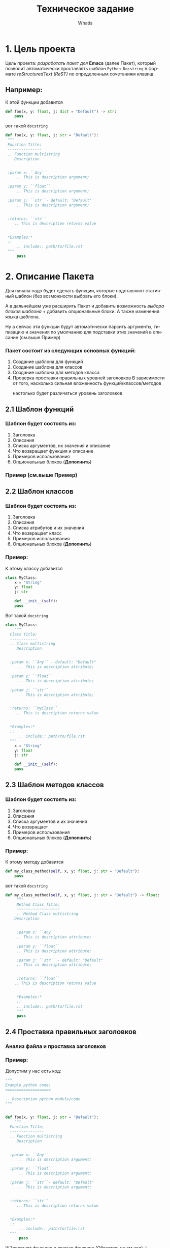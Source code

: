 #+TITLE: Техническое задание
#+AUTHOR: Whatis
#+EMAIL: anton-gogo@mail.ru

#+DESCRIPTION: Техническое задание для создание пакета sphinx-python
#+KEYWORDS: python, sphinx, docstring, python-mode, doc string, easypeasy
#+LANGUAGE: ru

* 1. Цель проекта
Цель проекта: /разработать пакет для/ *Emacs* (далее Пакет), который
позволит автоматически проставлять шаблон =Python Docstring= в формате /reStructuredText (ReST)/ по
определенным сочетаниям клавиш

** Например:
К этой функции добавится
#+begin_src python
  def foo(x, y: float, j: dict = "Default") -> str:
      pass
#+end_src

вот такой =docstring=
#+begin_src python
  def foo(x, y: float, j: str = "Default"):
   """
   Function Title;
   ---------------
   .. Function multistring
      Description


   :param x: ``Any``
       .. This is description argument;

   :param y: ``float``
       .. This is description argument;

   :param j: ``str``- default: "Default"
       .. This is description argument;


   :returns: ``str``
      .. This is description returns value


   ,*Examples:*
   ::
       .. include:: path/to/file.rst
   """
       pass
#+end_src


* 2. Описание Пакета
Для начала надо будет сделать функции, которые подставляют
статичный шаблон (без возможности выбрать его блоки).

А в дальнейшем уже расширить Пакет и добавить возможность
/выбора блоков шаблона/ + добавить опциональные блоки.
А также изменения языка шаблона.

Ну а сейчас эти функции будут автоматически парсить аргументы, типизацию и
значения по умолчанию для подставки этих значений в описание (см.выше Пример)

*** Пакет состоит из следующих основных функций:
1. Создание шаблона для функций
2. Создание шаблона для классов
3. Создание шаблона для методов класса
4. Проверка проставки правильных уровней заголовков
   В зависимости от того, насколько сильная вложенность функций/классов/методов
     - настолько будет различаться уровень заголовков ::
       # Будет анализ всего python кода
       # file.py:
       # header 1;
       #  def...:
       #  header 2;
       #    def...:
       #    header 3;
** 2.1 Шаблон функций
*** Шаблон будет состоять из:
1. Заголовка
2. Описания
3. Списка аргументов, их значения и описание
4. Что возвращает функция и описание
5. Примеров использования
6. Опциональных блоков (*Дополнить*)
*** Пример (см.выше Пример)
** 2.2 Шаблон классов
*** Шаблон будет состоять из:
1. Заголовка
2. Описания
3. Списка атрибутов и их значения
4. Что возвращает класс
5. Примеров использования
6. Опциональных блоков (*Дополнить*)

*** Пример:
К этому классу добавится
#+begin_src python
  class MyClass:
      x = "String"
      y: float
      j: str

      def __init__(self):
	  pass
#+end_src

Вот такой =docstring=
#+begin_src python
  class MyClass:
      """
	Class Title;
	------------
	.. Class multistring
	   Description


	:param x: ``Any`` - default: "Default"
	    .. This is description attribute;

	:param y: ``float``
	    .. This is description attribute;

	:param j: ``str``
	    .. This is description attribute;


	:returns: ``MyClass``
	   .. This is description returns value


	,*Examples:*
	::
	    .. include:: path/to/file.rst
	"""
      x = "String"
      y: float
      j: str

      def __init__(self):
	  pass
#+end_src
** 2.3 Шаблон методов классов
*** Шаблон будет состоять из:
1. Заголовка
2. Описания
3. Списка аргументов и их значения
4. Что возвращает
5. Примеров использования
6. Опциональных блоков (*Дополнить*)

*** Пример:
К этому методу добавится
#+begin_src python
  def my_class_method(self, x, y: float, j: str = "Default"):
      pass
#+end_src

вот такой =docstring=
#+begin_src python
  def my_class_method(self, x, y: float, j: str = "Default") -> float:
       """
       Method Class Title;
       ~~~~~~~~~~~~~~~~~~~
       .. Method Class multistring
	  Description


       :param x: ``Any``
	   .. This is description attribute;

       :param y: ``float``
	   .. This is description attribute;

       :param j: ``str`` - default: "Default"
	   .. This is description attribute;


       :returns: ``float``
	  .. This is description returns value


       ,*Examples:*
       ::
	   .. include:: path/to/file.rst
       """
	   pass
#+end_src
** 2.4 Проставка правильных заголовков
*** Анализ файла и проставка заголовков
*** Пример:
Допустим у нас есть код:
#+begin_src python
  """
  Example python code;
  ====================

  .. Description python module/code
  """


  def foo(x, y: float, j: str = "Default"):
      """
	Function Title;
	---------------
	.. Function multistring
	   Description


	:param x: ``Any``
	    .. This is description argument;

	:param y: ``float``
	    .. This is description argument;

	:param j: ``str``- default: "Default"
	    .. This is description argument;


	:returns: ``str``
	   .. This is description returns value


	*Examples:*
	::
	    .. include:: path/to/file.rst
	"""
	    pass
#+end_src

И Завернем функцию в другую функцию (Обязательно см.код) ↓
#+begin_src python
  """
  Example python code;
  ====================

  .. Description python module/code
  """
  def wrap_foo():
      def foo(x, y: float, j: str = "Default"):
      """
	Function Title;
	~~~~~~~~~~~~~~~
#+end_src

*/--------------- -> ~~~~~~~~~~~~~~~/ Уровень заголовка изменился*
*Получается при изменении вложенности кода, изменяется уровень заголовка в* =docstring=
** Стек Пакета
*** Python
Версия Python: 3.10.5
- Модуль ast
- Модуль tokenize
- Модуль typing
- Модуль io
*** Emacs Lisp
Версия Emacs: 27.2
- Модуль python
- Модуль json
- Модуль rx

* TODO Список задач (pysphinx)
  SCHEDULED: <2022-07-14 Ср 13:00-15:00>--<2022-09-10 Сб 13:00-15:00> DEADLINE: <2022-09-15 Чт>
  - State "TODO"       from "DONE"       [2022-07-20 Ср 17:31]
  - State "DONE"       from "DOES"       [2022-07-20 Ср 16:47]
  - State "DOES"       from "TODO"       [2022-07-20 Ср 13:50]
  - State "TODO"       from "CANCELED"   [2022-07-19 Вт 16:07]
  - State "CANCELED"   from "DOES"       [2022-07-19 Вт 16:07]
  - State "DOES"       from "CANCELED"   [2022-07-19 Вт 16:07]
  - State "CANCELED"   from "DOES"       [2022-07-19 Вт 16:07]
  - State "DOES"       from "TODO"       [2022-07-18 Пн 21:58]
  - State "TODO"       from "WAIT"       [2022-07-18 Пн 15:05]
  - State "WAIT"       from "DOES"       [2022-07-18 Пн 14:01]
  - State "DOES"       from "WAIT"       [2022-07-18 Пн 13:33]
  - State "WAIT"       from "DOES"       [2022-07-18 Пн 13:27]
  - State "DOES"       from "WAIT"       [2022-07-18 Пн 13:22]
  - State "WAIT"       from "DOES"       [2022-07-18 Пн 13:21]
  - State "DOES"       from "TODO"       [2022-07-18 Пн 12:47]
  - State "TODO"       from "DOES"       [2022-07-18 Пн 12:44]
  - State "DOES"       from "TODO"       [2022-07-18 Пн 12:07]
  - State "TODO"       from "DOES"       [2022-07-18 Пн 00:51]
  - State "DOES"       from "TODO"       [2022-07-17 Вс 21:02]
  - State "TODO"       from "DONE"       [2022-07-17 Вс 15:00]
  - State "DONE"       from "DOES"       [2022-07-17 Вс 15:00]
  - State "DOES"       from "WAIT"       [2022-07-17 Вс 13:50]
  - State "WAIT"       from "TODO"       [2022-07-17 Вс 13:02]
  - State "TODO"       from "DONE"       [2022-07-16 Сб 15:57]
  - State "DONE"       from "DOES"       [2022-07-16 Сб 15:01]
  - State "DOES"       from "WAIT"       [2022-07-16 Сб 14:57]
  - State "WAIT"       from "DOES"       [2022-07-16 Сб 14:34]
  - State "DOES"       from "WAIT"       [2022-07-16 Сб 13:40]
  - State "WAIT"       from "DOES"       [2022-07-16 Сб 13:34]
  - State "DOES"       from "TODO"       [2022-07-16 Сб 13:00]
  - State "TODO"       from "DONE"       [2022-07-15 Пт 14:34]
  - State "DONE"       from "VERIFY"     [2022-07-15 Пт 14:34]
  - State "VERIFY"     from "DOES"       [2022-07-15 Пт 14:20]
  - State "DOES"       from "WAIT"       [2022-07-15 Пт 13:55]
  - State "WAIT"       from "DOES"       [2022-07-15 Пт 13:49]
  - State "DOES"       from "WAIT"       [2022-07-15 Пт 13:40]
  - State "WAIT"       from "DOES"       [2022-07-15 Пт 13:39]
  - State "DOES"       from "TODO"       [2022-07-15 Пт 12:59]
  - State "TODO"       from "DONE"       [2022-07-14 Чт 19:36]
  - State "DONE"       from "DOES"       [2022-07-14 Чт 19:36]
  - State "DOES"       from "DONE"       [2022-07-14 Чт 19:04]
  - State "DONE"       from "CANCELED"   [2022-07-14 Чт 19:04]

  - [X] Дописать *Стек Пакета*
  - [X] Модуль для парсинга конструкций python
    1. [X] Python скрипт, который возвращает данные
       - [X] Данные функций
       - [X] Данные классов
       - [X] Данные методов классов
    2. [X] Elisp фукнция, которая получает данные для отправки в след функцию
    3. [X] Elisp функция которая отправляет конструкции полученные из буфера и принимает данные конструкций
    4. [X] Elisp, создать переменные для того, чтобы можно было править вид шаблона
       - [X] Для заголовка
       - [X] Для описания конструкции
       - [X] Для аргументов конструкции
       - [X] Для описания что будет возвращаться из нее
       - [X] Для шаблона примеров
       - [X] Для шаблона функций
       - [X] Для шаблона классов
       - [X] Для шаблона методов классов
       - [X] Для шаблона статичных методов классов
    5. [X] Elisp модуль, который получает данные конструкций и создает шаблон
       - [X] Шаблон функций
       - [X] Шаблон классов
       - [X] Шаблон методов классов
       - [X] Общая функция, которая определяет конструкцию и вызывает предыдущие
  - [X] Elisp Модуль для подставки шаблонов в =docstring=
    - [X] Шаблон функций
    - [X] Шаблон классов
    - [X] Шаблон методов классов
      - [X] Обычный методов
      - [X] Статических методов
      - [X] Методов класса (@classmethod)
    - [X] Создать общую функцию, которая будет определять какой шаблон вставить
  - [X] Написать документацию для Пакета
  - [-] Доработать Python модуль, чтобы он определял такие конструкции
    - [X] Статические методы (@staticmethod)
    - [X] Методы класса (@classmethod)
    - [X] Абстрактные классы (ABC, metaclass=ABCMeta)
    - [X] Абстрактные методы (@abstractmethod)
    - [X] Декорированные функции (@decorated)
    - [X] Декорированные методы (@decorated)
    - [X] Интерфейсы
    - [ ] Dataclass-ы
    - [ ] Именнованные картежи (NamedTuple)
    - [ ] Адаптеры
    - [ ] Декораторы
  - [-] Доработать Elisp модуль, чтобы определялись и имелись шаблоны для таких конструкций
    - [X] Статические методы (@staticmethod)
    - [X] Методы класса (@classmethod)
    - [X] Абстрактные классы (ABC, metaclass=ABCMeta)
    - [X] Абстрактные методы (@abstractmethod)
    - [X] Декорированные функции (@decorated)
    - [X] Декорированные методы (@decorated)
    - [X] Интерфейсы
    - [ ] Dataclass-ы
    - [ ] Именнованные картежи (NamedTuple)
    - [ ] Адаптеры
    - [ ] Декораторы
  - [ ] Создать пакет для анализа ReST текста
    - [ ] Сделать токенизацию
      - [ ] Тип данных token, в котором будут значения (type name pos)
      - [ ] Тип данных token-type, в котором будут значения (name regex)
      - [ ] Класс lexer для анализа и токенизации (ну или что-то похожее на класс)
	- [ ] Список токенов
	- [ ] Функция lex-analysis
    - [ ] Класс parser для, собственно, разбора токенов, полученных из lexer (ну иищли что-то похожее на класс)
      - [ ] Заголовки и их уровень
      - [ ] Абзацы
      - [ ] Текст с оформлением (italic, bold)
      - [ ] Списки
      - [ ] Маркированные списки
      - [ ] Определения (:param key:...)
      - [ ] Комментарии (.. This multistring comment)
      - [ ] Вложенность списков, заголовков, комментариев и т.д.
  - [ ] Маниторинг изменения вложенности кода и изменение уровня их заголовков
  - [ ] Сделать слияние уже существующих параметров в docstring и измененных в конструкции (то есть без полной перезаписи)
  - [ ] Сделать функционал для автоматического добавления правильного символа для подчеркивания заголовка (header)
  - [ ] Сделать разные шаблоны для разных типов конструкций (например, в decoreated-function будет находиться описание об декораторео)
  - [ ] Сделать подсветку синтаксиса для docstring в формате reStructuredText
  - [ ] Сделать так, чтобы правильно проставлялись табуляции и т.п. (чтобы было удобно пользоваться) при использовании reStructuredtExt в docstring Python
*** TODO pysphinx *bugfix*
    SCHEDULED: <2022-07-16 Сб 18:00-19:00>
    - State "TODO"       from "DOES"       [2022-07-18 Пн 00:51]
    - State "DOES"       from "TODO"       [2022-07-17 Вс 20:42]
    - State "TODO"       from "DONE"       [2022-07-16 Сб 22:29]
    - State "DONE"       from "DOES"       [2022-07-16 Сб 22:29]
    - State "DOES"       from "WAIT"       [2022-07-16 Сб 21:35]
    - State "WAIT"       from "DOES"       [2022-07-16 Сб 21:26]
    - State "DOES"       from "DONE"       [2022-07-16 Сб 20:18]
    - State "DONE"       from "DOES"       [2022-07-16 Сб 19:07]
    - State "DOES"       from "WAIT"       [2022-07-16 Сб 18:55]
    - State "WAIT"       from "DOES"       [2022-07-16 Сб 18:37]
    - State "DOES"       from "WAIT"       [2022-07-16 Сб 18:11]
    - State "WAIT"       from "DOES"       [2022-07-16 Сб 18:08]
    - State "DOES"       from "TODO"       [2022-07-16 Сб 18:06]
    SCHEDULED: <2022-07-16 Сб 20:01-21:00>
    + [X] При добавлении docstring, когда не найден уже сущесвтующий, но первым элементом идет какой-то код, он определяет его (в частности было print("this decorator")) как docstring и удаляет, при этом не добавляя новый
    + [X] Исправить баг с определением дублирующимися конструкциями (не должно быть таких ньюансов)
    + [X] вообще переделать определение ближайшей конструкции (сделать это через python - просто из lisp-а отправлять текущую позицию курсора)
    + [X] Исправить баг с вставкой docstring (при объявлении функции столбцом, он вставляет docstring внутрь объявления аргументов функции в "(arg1, arg2: int...args)")
